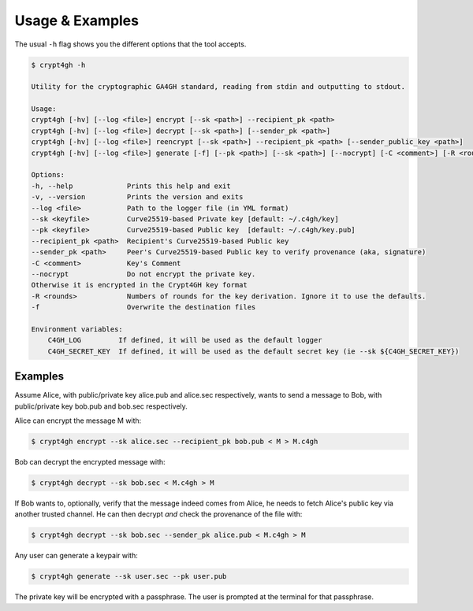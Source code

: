 Usage & Examples
================

.. highlight:: shell

The usual ``-h`` flag shows you the different options that the tool accepts.

.. code-block:: console

    $ crypt4gh -h

    Utility for the cryptographic GA4GH standard, reading from stdin and outputting to stdout.

    Usage:
    crypt4gh [-hv] [--log <file>] encrypt [--sk <path>] --recipient_pk <path>
    crypt4gh [-hv] [--log <file>] decrypt [--sk <path>] [--sender_pk <path>]
    crypt4gh [-hv] [--log <file>] reencrypt [--sk <path>] --recipient_pk <path> [--sender_public_key <path>]
    crypt4gh [-hv] [--log <file>] generate [-f] [--pk <path>] [--sk <path>] [--nocrypt] [-C <comment>] [-R <rounds>]
    
    Options:
    -h, --help             Prints this help and exit
    -v, --version          Prints the version and exits
    --log <file>           Path to the logger file (in YML format)
    --sk <keyfile>         Curve25519-based Private key [default: ~/.c4gh/key]
    --pk <keyfile>         Curve25519-based Public key  [default: ~/.c4gh/key.pub]
    --recipient_pk <path>  Recipient's Curve25519-based Public key
    --sender_pk <path>     Peer's Curve25519-based Public key to verify provenance (aka, signature)
    -C <comment>           Key's Comment
    --nocrypt              Do not encrypt the private key.
    Otherwise it is encrypted in the Crypt4GH key format
    -R <rounds>            Numbers of rounds for the key derivation. Ignore it to use the defaults.
    -f                     Overwrite the destination files

    Environment variables:
	C4GH_LOG         If defined, it will be used as the default logger
	C4GH_SECRET_KEY  If defined, it will be used as the default secret key (ie --sk ${C4GH_SECRET_KEY})

Examples
--------

Assume Alice, with public/private key alice.pub and alice.sec respectively, wants to send a message to Bob, with public/private key bob.pub and bob.sec respectively.

Alice can encrypt the message M with:

.. code-block:: console

    $ crypt4gh encrypt --sk alice.sec --recipient_pk bob.pub < M > M.c4gh

Bob can decrypt the encrypted message with:

.. code-block:: console

    $ crypt4gh decrypt --sk bob.sec < M.c4gh > M

If Bob wants to, optionally, verify that the message indeed comes from Alice, he needs to fetch Alice's public key via another trusted channel. He can then decrypt *and* check the provenance of the file with:

.. code-block:: console

    $ crypt4gh decrypt --sk bob.sec --sender_pk alice.pub < M.c4gh > M

Any user can generate a keypair with:

.. code-block:: console

    $ crypt4gh generate --sk user.sec --pk user.pub

The private key will be encrypted with a passphrase. The user is prompted at the terminal for that passphrase.
